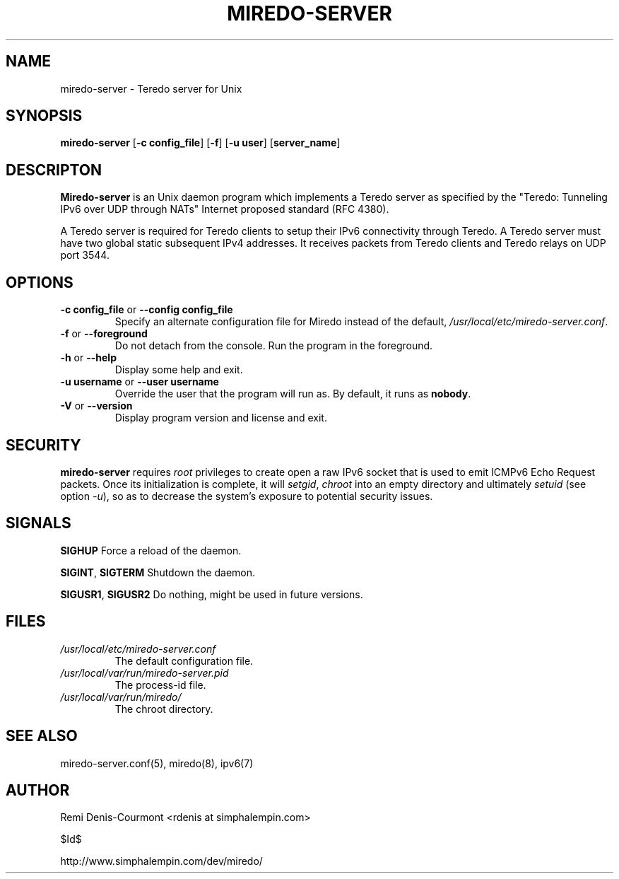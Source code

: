 .\" ***********************************************************************
.\" *  Copyright © 2004-2005 Rémi Denis-Courmont.                         *
.\" *  This program is free software; you can redistribute and/or modify  *
.\" *  it under the terms of the GNU General Public License as published  *
.\" *  by the Free Software Foundation; version 2 of the license.         *
.\" *                                                                     *
.\" *  This program is distributed in the hope that it will be useful,    *
.\" *  but WITHOUT ANY WARRANTY; without even the implied warranty of     *
.\" *  MERCHANTABILITY or FITNESS FOR A PARTICULAR PURPOSE.               *
.\" *  See the GNU General Public License for more details.               *
.\" *                                                                     *
.\" *  You should have received a copy of the GNU General Public License  *
.\" *  along with this program; if not, you can get it from:              *
.\" *  http://www.gnu.org/copyleft/gpl.html                               *
.\" ***********************************************************************
.TH "MIREDO-SERVER" "8" "$Date$" "miredo" "System Manager's Manual"
.SH NAME
miredo-server \- Teredo server for Unix
.SH SYNOPSIS
.BR "miredo-server" " [" "-c config_file" "] [" "-f" "] [" "-u user" "]"
.RB "[" "server_name" "]"

.SH DESCRIPTON
.B Miredo-server
is an Unix daemon program which implements a Teredo server as specified
by the "Teredo: Tunneling IPv6 over UDP through NATs" Internet proposed
standard (RFC 4380).

A Teredo server is required for Teredo clients to setup their IPv6
connectivity through Teredo. A Teredo server must have two global
static subsequent IPv4 addresses. It receives packets from Teredo
clients and Teredo relays on UDP port 3544.

.SH OPTIONS

.TP
.BR "\-c config_file" " or " "\-\-config config_file"
Specify an alternate configuration file for Miredo instead of the
.RI "default, " "/usr/local/etc/miredo-server.conf" "."

.TP
.BR "\-f" " or " "\-\-foreground"
Do not detach from the console. Run the program in the foreground.

.TP
.BR "\-h" " or " "\-\-help"
Display some help and exit.

.TP
.BR "\-u username" " or " "\-\-user username"
Override the user that the program will run as. By default, it runs as
.BR "nobody" "."

.TP
.BR "\-V" " or " "\-\-version"
Display program version and license and exit.

.\".SH DIAGNOSTICS
.\".SH BUGS

.SH SECURITY
.B miredo-server
requires
.I root
privileges to create open a raw IPv6 socket that is used to emit ICMPv6
Echo Request packets. Once its initialization is complete, it will
.IR "setgid" ", " "chroot" " into an empty directory and ultimately"
.IR "setuid" " (see option " "-u" "), so as to decrease the system's"
exposure to potential security issues.

.SH SIGNALS
.BR "SIGHUP" " Force a reload of the daemon."

.BR "SIGINT" ", " "SIGTERM" " Shutdown the daemon."

.BR "SIGUSR1" ", " "SIGUSR2" " Do nothing, might be used in future "
versions.

.SH FILES
.TP
.I /usr/local/etc/miredo-server.conf
The default configuration file.

.TP
.I /usr/local/var/run/miredo-server.pid
The process-id file.

.TP
.I /usr/local/var/run/miredo/
The chroot directory.

.SH "SEE ALSO"
miredo-server.conf(5), miredo(8), ipv6(7)

.SH AUTHOR
Remi Denis-Courmont <rdenis at simphalempin.com>

$Id$

http://www.simphalempin.com/dev/miredo/

